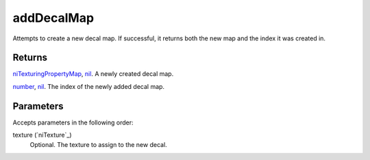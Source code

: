 addDecalMap
====================================================================================================

Attempts to create a new decal map. If successful, it returns both the new map and the index it was created in.

Returns
----------------------------------------------------------------------------------------------------

`niTexturingPropertyMap`_, `nil`_. A newly created decal map.

`number`_, `nil`_. The index of the newly added decal map.

Parameters
----------------------------------------------------------------------------------------------------

Accepts parameters in the following order:

texture (`niTexture`_)
    Optional. The texture to assign to the new decal.

.. _`niTexturingPropertyMap`: ../../../lua/type/niTexturingPropertyMap.html
.. _`nil`: ../../../lua/type/nil.html
.. _`number`: ../../../lua/type/number.html
